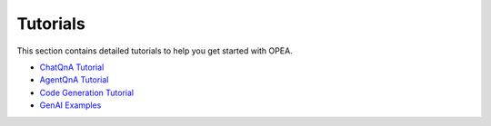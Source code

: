 Tutorials
=========

This section contains detailed tutorials to help you get started with OPEA.

* `ChatQnA Tutorial <chatqna.rst>`_
* `AgentQnA Tutorial <agentqna.rst>`_
* `Code Generation Tutorial <codegen.rst>`_
* `GenAI Examples <genai_examples.rst>`_
